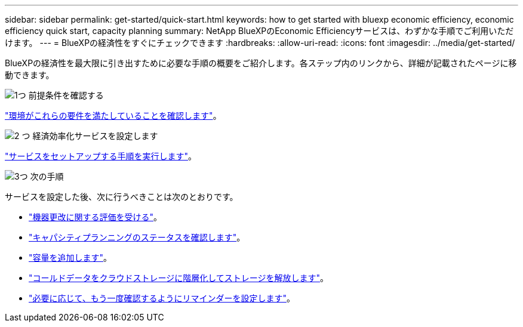 ---
sidebar: sidebar 
permalink: get-started/quick-start.html 
keywords: how to get started with bluexp economic efficiency, economic efficiency quick start, capacity planning 
summary: NetApp BlueXPのEconomic Efficiencyサービスは、わずかな手順でご利用いただけます。 
---
= BlueXPの経済性をすぐにチェックできます
:hardbreaks:
:allow-uri-read: 
:icons: font
:imagesdir: ../media/get-started/


[role="lead"]
BlueXPの経済性を最大限に引き出すために必要な手順の概要をご紹介します。各ステップ内のリンクから、詳細が記載されたページに移動できます。

.image:https://raw.githubusercontent.com/NetAppDocs/common/main/media/number-1.png["1つ"] 前提条件を確認する
[role="quick-margin-para"]
link:../get-started/prerequisites.html["環境がこれらの要件を満たしていることを確認します"]。

.image:https://raw.githubusercontent.com/NetAppDocs/common/main/media/number-2.png["2 つ"] 経済効率化サービスを設定します
[role="quick-margin-para"]
link:../get-started/capacity-setup.html["サービスをセットアップする手順を実行します"]。

.image:https://raw.githubusercontent.com/NetAppDocs/common/main/media/number-3.png["3つ"] 次の手順
[role="quick-margin-para"]
サービスを設定した後、次に行うべきことは次のとおりです。

[role="quick-margin-list"]
* link:../use/tech-refresh.html["機器更改に関する評価を受ける"]。
* link:../use/capacity-review-status.html["キャパシティプランニングのステータスを確認します"]。
* link:../use/capacity-add.html["容量を追加します"]。
* link:../use/capacity-tier-data.html["コールドデータをクラウドストレージに階層化してストレージを解放します"]。
* link:../use/capacity-reminders.html["必要に応じて、もう一度確認するようにリマインダーを設定します"]。

